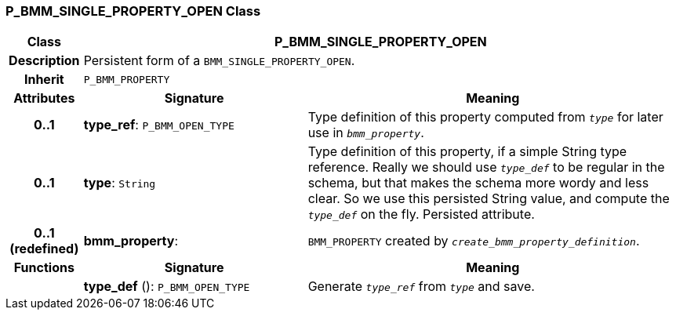 === P_BMM_SINGLE_PROPERTY_OPEN Class

[cols="^1,3,5"]
|===
h|*Class*
2+^h|*P_BMM_SINGLE_PROPERTY_OPEN*

h|*Description*
2+a|Persistent form of a `BMM_SINGLE_PROPERTY_OPEN`.

h|*Inherit*
2+|`P_BMM_PROPERTY`

h|*Attributes*
^h|*Signature*
^h|*Meaning*

h|*0..1*
|*type_ref*: `P_BMM_OPEN_TYPE`
a|Type definition of this property computed from `_type_` for later use in `_bmm_property_`.

h|*0..1*
|*type*: `String`
a|Type definition of this property, if a simple String type reference. Really we should use `_type_def_` to be regular in the schema, but that makes the schema more wordy and less clear. So we use this persisted String value, and compute the `_type_def_` on the fly. Persisted attribute.

h|*0..1 +
(redefined)*
|*bmm_property*: 
a|`BMM_PROPERTY` created by `_create_bmm_property_definition_`.
h|*Functions*
^h|*Signature*
^h|*Meaning*

h|
|*type_def* (): `P_BMM_OPEN_TYPE`
a|Generate `_type_ref_` from `_type_` and save.
|===
